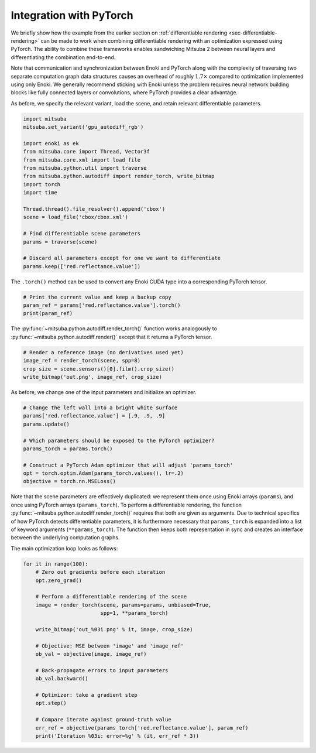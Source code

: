 .. _sec-pytorch:

Integration with PyTorch
========================

We briefly show how the example from the earlier section on
:ref:`differentiable rendering <sec-differentiable-rendering>` can be made to
work when combining differentiable rendering with an optimization expressed
using PyTorch. The ability to combine these frameworks enables sandwiching
Mitsuba 2 between neural layers and differentiating the combination end-to-end.

Note that communication and synchronization between Enoki and PyTorch along
with the complexity of traversing two separate computation graph data
structures causes an overhead of roughly :math:`1.7\times` compared to
optimization implemented using only Enoki. We generally recommend sticking with
Enoki unless the problem requires neural network building blocks like fully
connected layers or convolutions, where PyTorch provides a clear advantage.

As before, we specify the relevant variant, load the scene, and retain
relevant differentiable parameters.

.. code-block:: python

    import mitsuba
    mitsuba.set_variant('gpu_autodiff_rgb')

    import enoki as ek
    from mitsuba.core import Thread, Vector3f
    from mitsuba.core.xml import load_file
    from mitsuba.python.util import traverse
    from mitsuba.python.autodiff import render_torch, write_bitmap
    import torch
    import time

    Thread.thread().file_resolver().append('cbox')
    scene = load_file('cbox/cbox.xml')

    # Find differentiable scene parameters
    params = traverse(scene)

    # Discard all parameters except for one we want to differentiate
    params.keep(['red.reflectance.value'])

The ``.torch()`` method can be used to convert any Enoki CUDA type
into a corresponding PyTorch tensor.

.. code-block:: python

    # Print the current value and keep a backup copy
    param_ref = params['red.reflectance.value'].torch()
    print(param_ref)

The :py:func:`~mitsuba.python.autodiff.render_torch()` function works
analogously to :py:func:`~mitsuba.python.autodiff.render()` except that it
returns a PyTorch tensor.

.. code-block:: python

    # Render a reference image (no derivatives used yet)
    image_ref = render_torch(scene, spp=8)
    crop_size = scene.sensors()[0].film().crop_size()
    write_bitmap('out.png', image_ref, crop_size)

As before, we change one of the input parameters and initialize an optimizer.

.. code-block:: python

    # Change the left wall into a bright white surface
    params['red.reflectance.value'] = [.9, .9, .9]
    params.update()

    # Which parameters should be exposed to the PyTorch optimizer?
    params_torch = params.torch()

    # Construct a PyTorch Adam optimizer that will adjust 'params_torch'
    opt = torch.optim.Adam(params_torch.values(), lr=.2)
    objective = torch.nn.MSELoss()

Note that the scene parameters are effectively duplicated: we represent them
once using Enoki arrays (``params``), and once using PyTorch arrays
(``params_torch``). To perform a differentiable rendering, the function
:py:func:`~mitsuba.python.autodiff.render_torch()` requires that both are given
as arguments. Due to technical specifics of how PyTorch detects differentiable
parameters, it is furthermore necessary that ``params_torch`` is expanded into
a list of keyword arguments (``**params_torch``). The function then keeps both
representation in sync and creates an interface between the underlying
computation graphs.

The main optimization loop looks as follows:

.. code-block:: python

    for it in range(100):
        # Zero out gradients before each iteration
        opt.zero_grad()

        # Perform a differentiable rendering of the scene
        image = render_torch(scene, params=params, unbiased=True,
                             spp=1, **params_torch)

        write_bitmap('out_%03i.png' % it, image, crop_size)

        # Objective: MSE between 'image' and 'image_ref'
        ob_val = objective(image, image_ref)

        # Back-propagate errors to input parameters
        ob_val.backward()

        # Optimizer: take a gradient step
        opt.step()

        # Compare iterate against ground-truth value
        err_ref = objective(params_torch['red.reflectance.value'], param_ref)
        print('Iteration %03i: error=%g' % (it, err_ref * 3))
